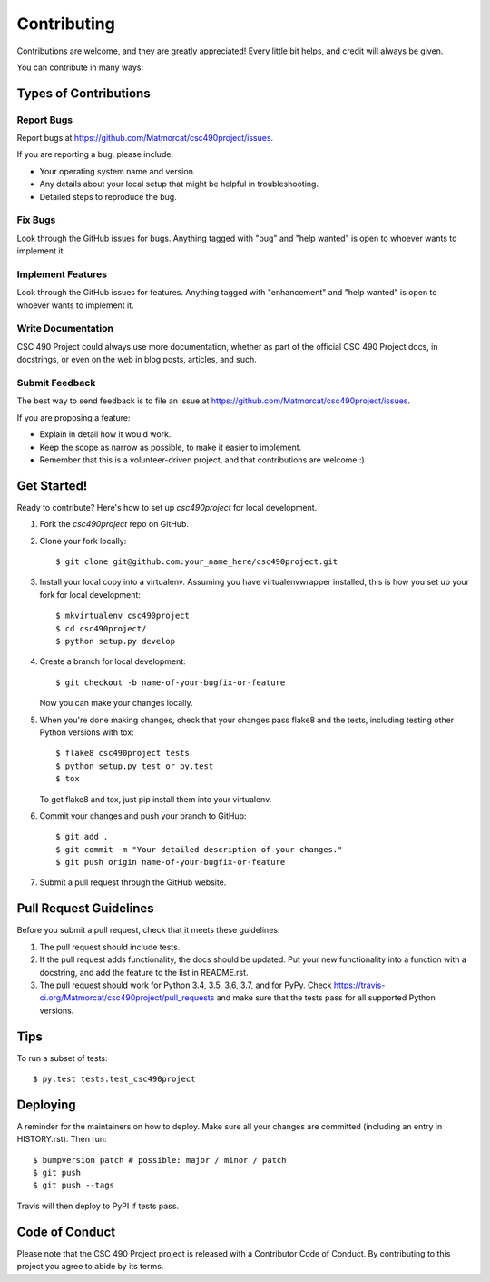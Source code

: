 .. highlight:: shell

============
Contributing
============

Contributions are welcome, and they are greatly appreciated! Every little bit
helps, and credit will always be given.

You can contribute in many ways:

Types of Contributions
----------------------

Report Bugs
~~~~~~~~~~~

Report bugs at https://github.com/Matmorcat/csc490project/issues.

If you are reporting a bug, please include:

* Your operating system name and version.
* Any details about your local setup that might be helpful in troubleshooting.
* Detailed steps to reproduce the bug.

Fix Bugs
~~~~~~~~

Look through the GitHub issues for bugs. Anything tagged with "bug" and "help
wanted" is open to whoever wants to implement it.

Implement Features
~~~~~~~~~~~~~~~~~~

Look through the GitHub issues for features. Anything tagged with "enhancement"
and "help wanted" is open to whoever wants to implement it.

Write Documentation
~~~~~~~~~~~~~~~~~~~

CSC 490 Project could always use more documentation, whether as part of the
official CSC 490 Project docs, in docstrings, or even on the web in blog posts,
articles, and such.

Submit Feedback
~~~~~~~~~~~~~~~

The best way to send feedback is to file an issue at https://github.com/Matmorcat/csc490project/issues.

If you are proposing a feature:

* Explain in detail how it would work.
* Keep the scope as narrow as possible, to make it easier to implement.
* Remember that this is a volunteer-driven project, and that contributions
  are welcome :)

Get Started!
------------

Ready to contribute? Here's how to set up `csc490project` for local development.

1. Fork the `csc490project` repo on GitHub.
2. Clone your fork locally::

    $ git clone git@github.com:your_name_here/csc490project.git

3. Install your local copy into a virtualenv. Assuming you have virtualenvwrapper installed, this is how you set up your fork for local development::

    $ mkvirtualenv csc490project
    $ cd csc490project/
    $ python setup.py develop

4. Create a branch for local development::

    $ git checkout -b name-of-your-bugfix-or-feature

   Now you can make your changes locally.

5. When you're done making changes, check that your changes pass flake8 and the
   tests, including testing other Python versions with tox::

    $ flake8 csc490project tests
    $ python setup.py test or py.test
    $ tox

   To get flake8 and tox, just pip install them into your virtualenv.

6. Commit your changes and push your branch to GitHub::

    $ git add .
    $ git commit -m "Your detailed description of your changes."
    $ git push origin name-of-your-bugfix-or-feature

7. Submit a pull request through the GitHub website.

Pull Request Guidelines
-----------------------

Before you submit a pull request, check that it meets these guidelines:

1. The pull request should include tests.
2. If the pull request adds functionality, the docs should be updated. Put
   your new functionality into a function with a docstring, and add the
   feature to the list in README.rst.
3. The pull request should work for Python 3.4, 3.5, 3.6, 3.7, and for PyPy. Check
   https://travis-ci.org/Matmorcat/csc490project/pull_requests
   and make sure that the tests pass for all supported Python versions.

Tips
----

To run a subset of tests::

    $ py.test tests.test_csc490project

Deploying
---------

A reminder for the maintainers on how to deploy.
Make sure all your changes are committed (including an entry in HISTORY.rst).
Then run::

$ bumpversion patch # possible: major / minor / patch
$ git push
$ git push --tags

Travis will then deploy to PyPI if tests pass.

Code of Conduct
---------------
Please note that the CSC 490 Project project is released with a Contributor Code of Conduct. By contributing to this project you agree to abide by its terms.
